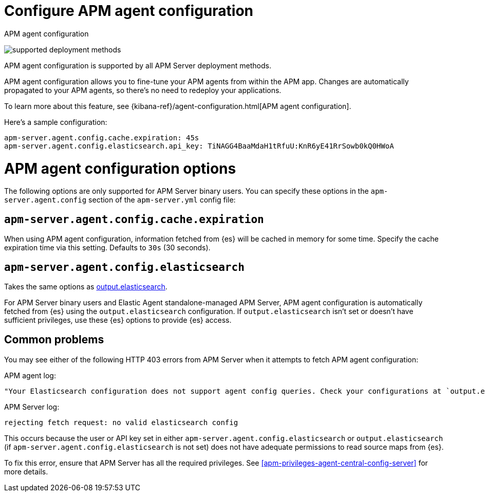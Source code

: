 [[apm-configure-agent-config]]
= Configure APM agent configuration

++++
<titleabbrev>APM agent configuration</titleabbrev>
++++

****
image:./binary-yes-fm-yes.svg[supported deployment methods]

APM agent configuration is supported by all APM Server deployment methods.
****

APM agent configuration allows you to fine-tune your APM agents from within the APM app.
Changes are automatically propagated to your APM agents, so there's no need to redeploy your applications.

To learn more about this feature, see {kibana-ref}/agent-configuration.html[APM agent configuration].

Here's a sample configuration:

[source,yaml]
----
apm-server.agent.config.cache.expiration: 45s
apm-server.agent.config.elasticsearch.api_key: TiNAGG4BaaMdaH1tRfuU:KnR6yE41RrSowb0kQ0HWoA
----

[float]
= APM agent configuration options

The following options are only supported for APM Server binary users.
You can specify these options in the `apm-server.agent.config` section of the
`apm-server.yml` config file:

[float]
[[apm-agent-config-cache]]
== `apm-server.agent.config.cache.expiration`

When using APM agent configuration, information fetched from {es} will be cached in memory for some time.
Specify the cache expiration time via this setting. Defaults to `30s` (30 seconds).

[float]
[[apm-agent-config-elasticsearch]]
== `apm-server.agent.config.elasticsearch`

Takes the same options as <<apm-elasticsearch-output,output.elasticsearch>>.

For APM Server binary users and Elastic Agent standalone-managed APM Server,
APM agent configuration is automatically fetched from {es} using the `output.elasticsearch`
configuration. If `output.elasticsearch` isn't set or doesn't have sufficient privileges,
use these {es} options to provide {es} access.

[float]
== Common problems

You may see either of the following HTTP 403 errors from APM Server when it attempts to fetch APM agent configuration:

APM agent log:

[source,log]
----
"Your Elasticsearch configuration does not support agent config queries. Check your configurations at `output.elasticsearch` or `apm-server.agent.config.elasticsearch`."
----

APM Server log:

[source,log]
----
rejecting fetch request: no valid elasticsearch config
----

This occurs because the user or API key set in either `apm-server.agent.config.elasticsearch` or `output.elasticsearch`
(if `apm-server.agent.config.elasticsearch` is not set) does not have adequate permissions to read source maps from {es}.

To fix this error, ensure that APM Server has all the required privileges. See <<apm-privileges-agent-central-config-server>> for more details.
